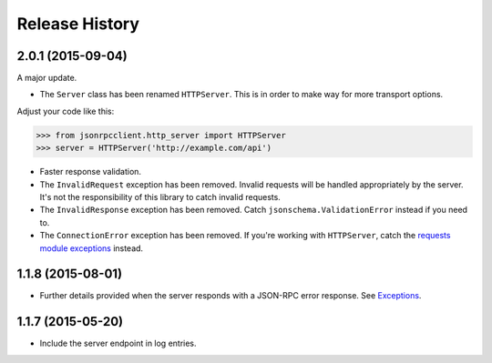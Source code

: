 Release History
===============

2.0.1 (2015-09-04)
------------------

A major update.

- The ``Server`` class has been renamed ``HTTPServer``. This is in order to make
  way for more transport options.

Adjust your code like this:

.. sourcecode:: python

    >>> from jsonrpcclient.http_server import HTTPServer
    >>> server = HTTPServer('http://example.com/api')

- Faster response validation.

- The ``InvalidRequest`` exception has been removed. Invalid requests will be
  handled appropriately by the server. It's not the responsibility of this
  library to catch invalid requests.

- The ``InvalidResponse`` exception has been removed. Catch
  ``jsonschema.ValidationError`` instead if you need to.

- The ``ConnectionError`` exception has been removed. If you're working with
  ``HTTPServer``, catch the `requests module exceptions
  <http://www.python-requests.org/en/latest/api/#exceptions>`_ instead.

1.1.8 (2015-08-01)
------------------

- Further details provided when the server responds with a JSON-RPC error
  response. See `Exceptions
  <http://jsonrpcclient.readthedocs.org/#exceptions>`_.

1.1.7 (2015-05-20)
------------------

- Include the server endpoint in log entries.
